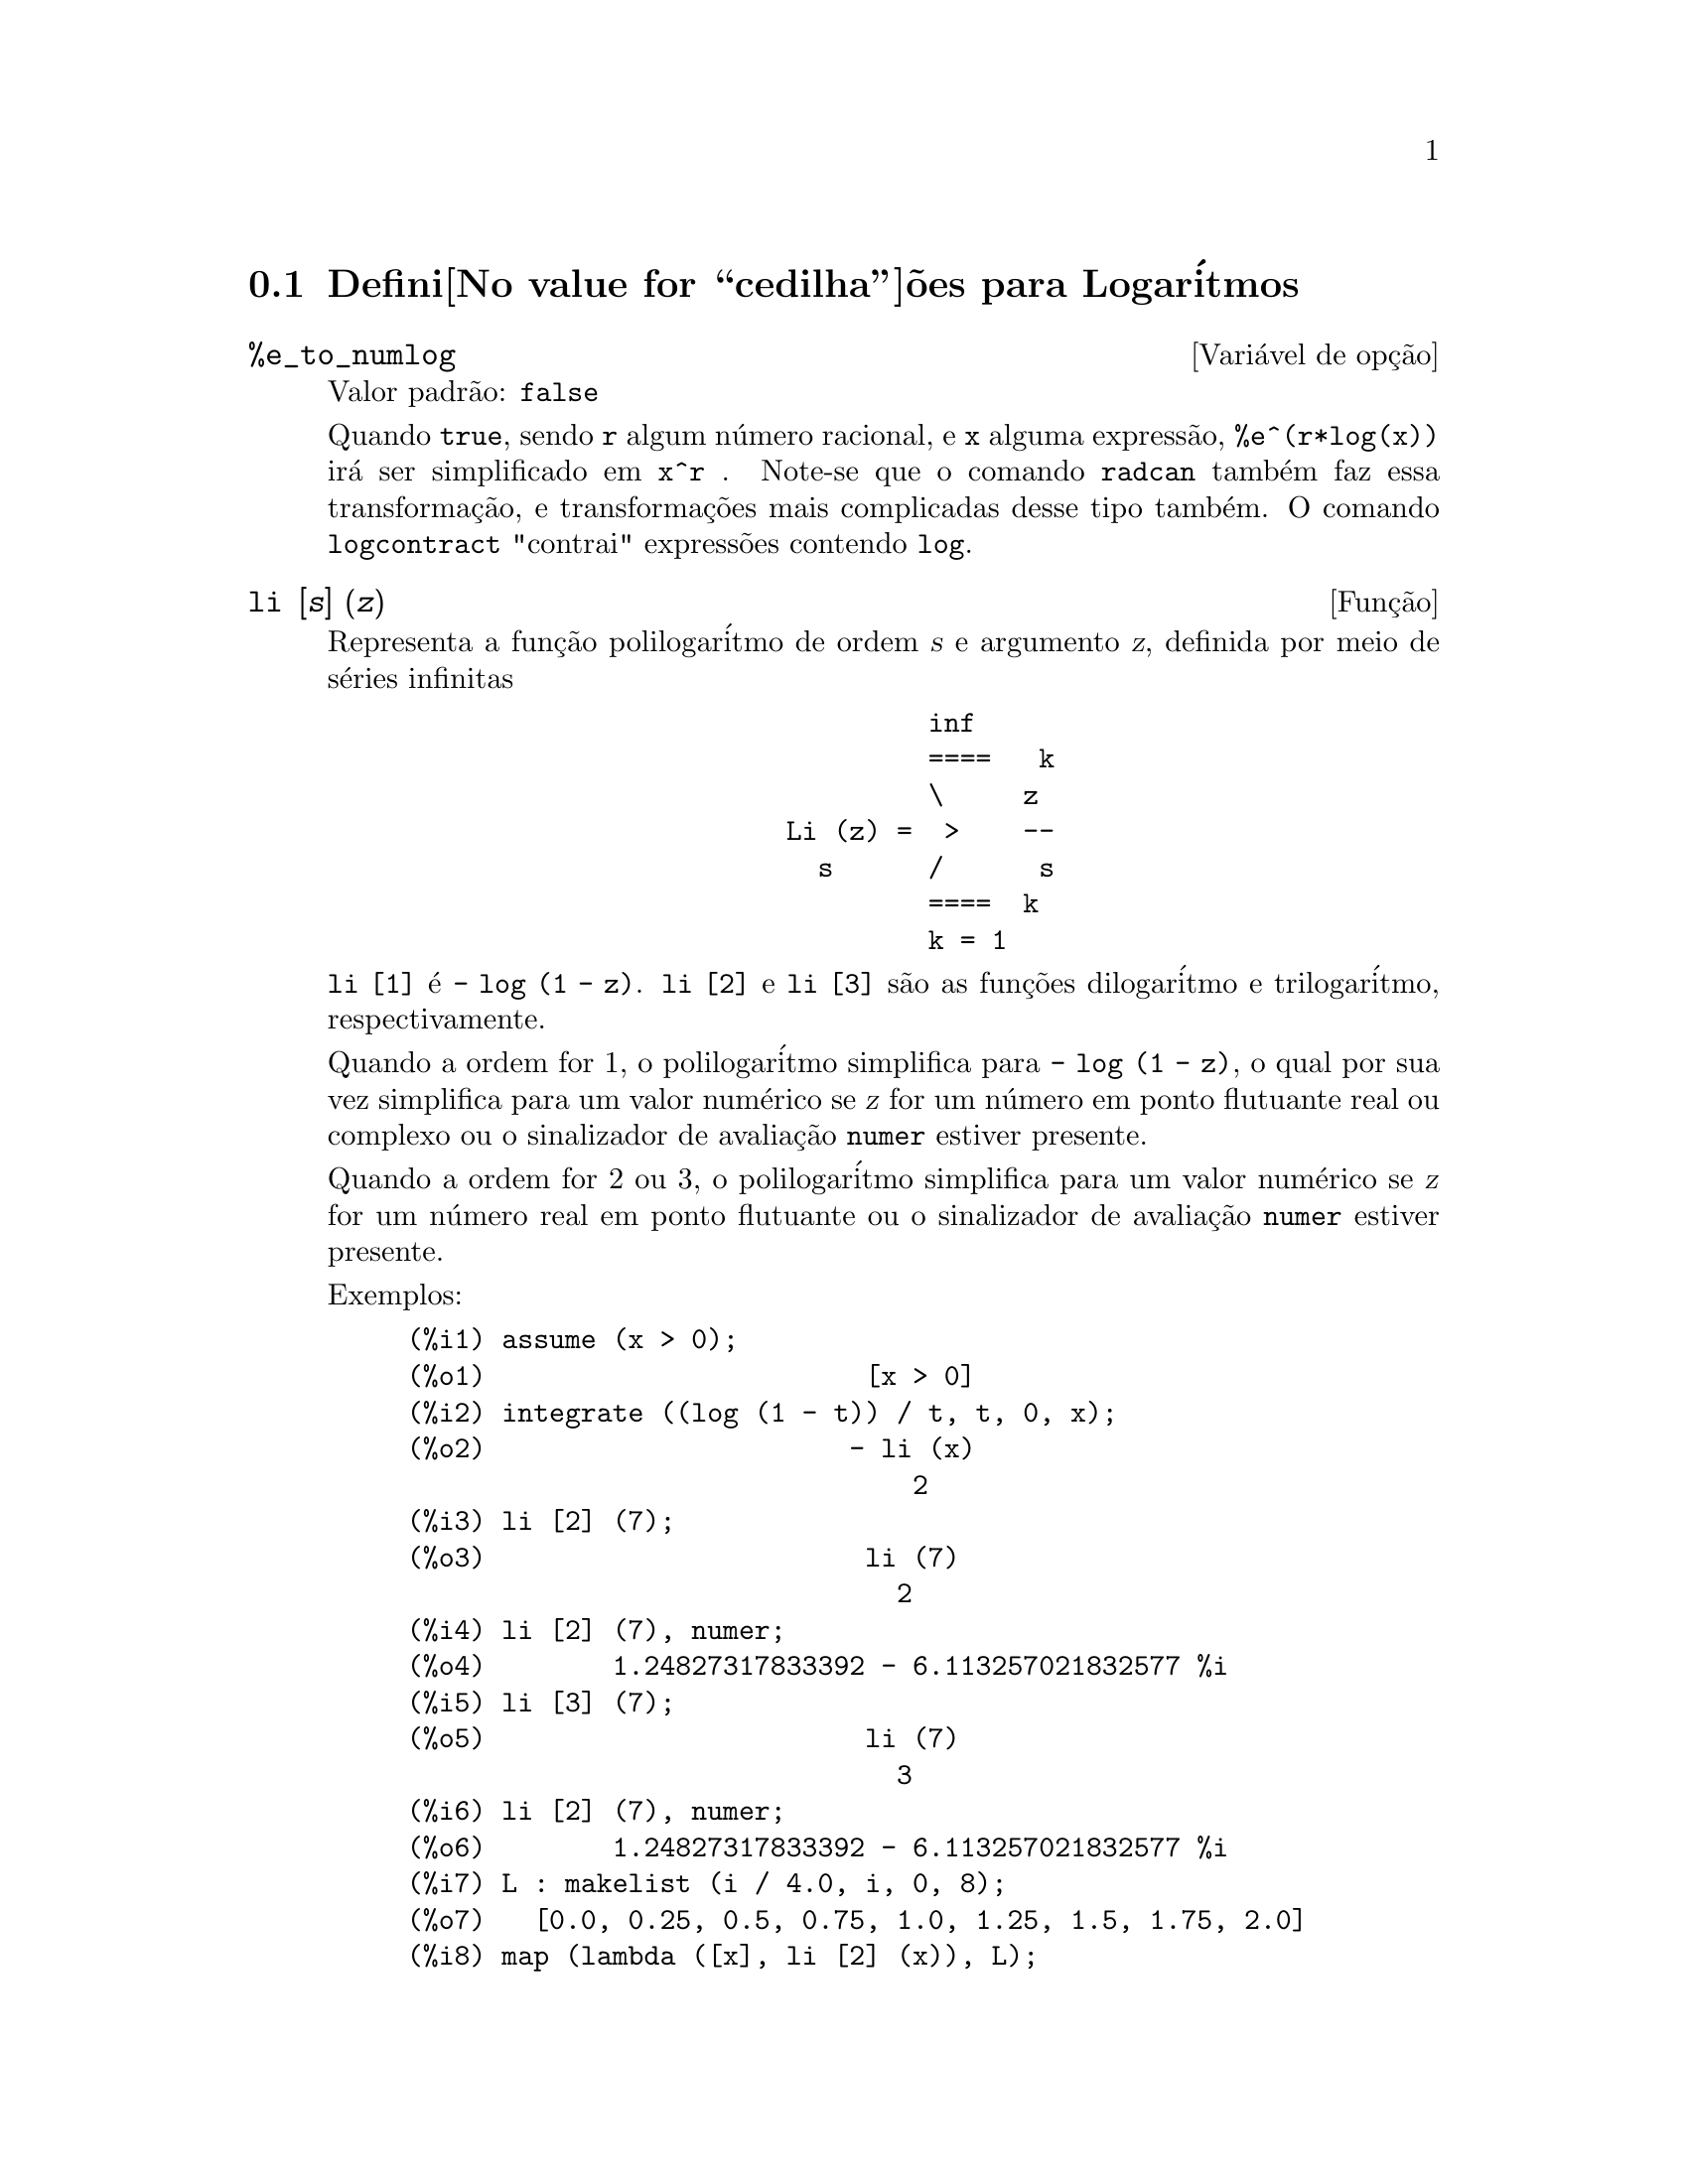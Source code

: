 @c Language: Portuguese, Encoding: iso-8859-1
@c /Logarithms.texi/1.14/Fri Jan 20 14:25:32 2006/-ko/
@menu
* Defini@value{cedilha}@~oes para Logar@'itmos::
@end menu

@node Defini@value{cedilha}@~oes para Logar@'itmos,  , Logar@'itmos, Logar@'itmos
@section Defini@value{cedilha}@~oes para Logar@'itmos

@defvr {Vari@'avel de op@,{c}@~ao} %e_to_numlog
Valor padr@~ao: @code{false}

Quando @code{true}, sendo @code{r} algum n@'umero racional, e
@code{x} alguma express@~ao, @code{%e^(r*log(x))} ir@'a ser simplificado em @code{x^r} .
Note-se que o comando @code{radcan} tamb@'em faz essa transforma@,{c}@~ao,
e transforma@,{c}@~oes mais complicadas desse tipo tamb@'em.
O comando @code{logcontract} "contrai" express@~oes contendo @code{log}.

@end defvr

@deffn {Fun@,{c}@~ao} li [@var{s}] (@var{z})
Representa a fun@,{c}@~ao polilogar@'itmo de ordem @var{s} e argumento @var{z},
definida por meio de s@'eries infinitas

@example
                                 inf
                                 ====   k
                                 \     z
                        Li (z) =  >    --
                          s      /      s
                                 ====  k
                                 k = 1
@end example

@code{li [1]} @'e @code{- log (1 - z)}.
@code{li [2]} e @code{li [3]} s@~ao as fun@,{c}@~oes dilogar@'itmo e trilogar@'itmo, respectivamente.

Quando a ordem for 1, o polilogar@'itmo simplifica para @code{- log (1 - z)},
o qual por sua vez simplifica para um valor num@'erico
se @var{z} for um n@'umero em ponto flutuante real ou complexo ou o sinalizador de avalia@,{c}@~ao @code{numer} estiver presente.

Quando a ordem for 2 ou 3,
o polilogar@'itmo simplifica para um valor num@'erico
se @var{z} for um n@'umero real em ponto flutuante
ou o sinalizador de avalia@,{c}@~ao @code{numer} estiver presente.

Exemplos:

@c ===beg===
@c assume (x > 0);
@c integrate ((log (1 - t)) / t, t, 0, x);
@c li [2] (7);
@c li [2] (7), numer;
@c li [3] (7);
@c li [2] (7), numer;
@c L : makelist (i / 4.0, i, 0, 8);
@c map (lambda ([x], li [2] (x)), L);
@c map (lambda ([x], li [3] (x)), L);
@c ===end===
@example
(%i1) assume (x > 0);
(%o1)                        [x > 0]
(%i2) integrate ((log (1 - t)) / t, t, 0, x);
(%o2)                       - li (x)
                                2
(%i3) li [2] (7);
(%o3)                        li (7)
                               2
(%i4) li [2] (7), numer;
(%o4)        1.24827317833392 - 6.113257021832577 %i
(%i5) li [3] (7);
(%o5)                        li (7)
                               3
(%i6) li [2] (7), numer;
(%o6)        1.24827317833392 - 6.113257021832577 %i
(%i7) L : makelist (i / 4.0, i, 0, 8);
(%o7)   [0.0, 0.25, 0.5, 0.75, 1.0, 1.25, 1.5, 1.75, 2.0]
(%i8) map (lambda ([x], li [2] (x)), L);
(%o8) [0, .2676526384986274, .5822405249432515, 
.9784693966661848, 1.64493407, 2.190177004178597
 - .7010261407036192 %i, 2.374395264042415
 - 1.273806203464065 %i, 2.448686757245154
 - 1.758084846201883 %i, 2.467401098097648
 - 2.177586087815347 %i]
(%i9) map (lambda ([x], li [3] (x)), L);
(%o9) [0, .2584613953442624, 0.537213192678042, 
.8444258046482203, 1.2020569, 1.642866878950322
 - .07821473130035025 %i, 2.060877505514697
 - .2582419849982037 %i, 2.433418896388322
 - .4919260182322965 %i, 2.762071904015935
 - .7546938285978846 %i]
@end example

@end deffn

@deffn {Fun@,{c}@~ao} log (@var{x})
Representa o logar@'itmo natural de @var{x}.

Simplifica@,{c}@~ao e avalia@,{c}@~ao de logar@'itmos s@~ao governadas por muitos sinalizadores globais:

@code{logexpand} - faz com que @code{log(a^b)} torne-se @code{b*log(a)}.
Se @code{logexpand} for escolhida para @code{all}, @code{log(a*b)} ir@'a tamb@'em simplificar para @code{log(a)+log(b)}.
Se @code{logexpand} for escolhida para @code{super}, ent@~ao @code{log(a/b)} ir@'a tamb@'em simplificar para @code{log(a)-log(b)} para n@'umeros
racionais @code{a/b}, @code{a#1}.  (@code{log(1/b)}, para @code{b} inteiro, sempre simplifica).  Se
@code{logexpand} for escolhida para @code{false}, todas essas simplifica@,{c}@~oes ir@~ao ser desabilitadas.

@code{logsimp} - se @code{false} ent@~ao nenhuma simplifica@,{c}@~ao de @code{%e} para um expoente
contendo @code{log}'s @'e conclu@'ida.

@code{lognumer} - se @code{true} ent@~ao argumentos negativos em ponto flutuante para
@code{log} ir@'a sempre ser convertido para seu valor absoluto antes que @code{log} seja
tomado.  Se @code{numer} for tamb@'em @code{true}, ent@~ao argumentos negativos inteiros para @code{log}
ir@~ao tamb@'em ser convertidos para seu valor absoluto.

@code{lognegint} - se @code{true} implementa a regra @code{log(-n)} ->
@code{log(n)+%i*%pi} para @code{n} um inteiro positivo.

@code{%e_to_numlog} - quando @code{true}, @code{r} sendo algum n@'umero racional, e
@code{x} alguma express@~ao, @code{%e^(r*log(x))} ir@'a ser simplificado em
@code{x^r} .  Note-se que o comando @code{radcan} tamb@'em
faz essa transforma@,{c}@~ao, e transforma@,{c}@~oes mais complicadas desse tipo tamb@'em.
O comando @code{logcontract} "contrai" express@~oes contendo @code{log}.

@end deffn

@defvr {Vari@'avel de op@,{c}@~ao} logabs
Valor padr@~ao: @code{false}

Quando fazendo integra@,{c}@~ao indefinida onde
logs s@~ao gerados, e.g. @code{integrate(1/x,x)}, a resposta @'e dada em
termos de @code{log(abs(...))} se @code{logabs} for @code{true}, mas em termos de @code{log(...)} se
@code{logabs} for @code{false}.  Para integra@,{c}@~ao definida, a escolha @code{logabs:true} @'e
usada, porque aqui "avalia@,{c}@~ao" de integral indefinida nos
extremos @'e muitas vezes necess@'aria.

@end defvr

@defvr {Vari@'avel de op@,{c}@~ao} logarc
Valor padr@~ao: @code{false}

Se @code{true} ir@'a fazer com que as fun@,{c}@~oes circularee inversas e
hiperb@'olicas sejam convertidas em formas logar@'itimicas.
@code{logarc(@var{exp})} ir@'a fazer com que essa convers@~ao para uma express@~ao
particular @var{exp} sem escolher o comutador ou tendo que
re-avaliar a express@~ao com @code{ev}.

@end defvr

@defvr {Vari@'avel de op@,{c}@~ao} logconcoeffp
Valor padr@~ao: @code{false}

Controla quais coeficientes s@~ao
contra@'idos quando usando @code{logcontract}.  Pode ser escolhida para o nome de uma
fun@,{c}@~ao predicado de um argumento.  E.g. se voc@^e gosta de gerar
ra@'izes quadradas, voc@^e pode fazer @code{logconcoeffp:'logconfun$
logconfun(m):=featurep(m,integer) ou ratnump(m)$} .  Ent@~ao
@code{logcontract(1/2*log(x));} ir@'a fornecer @code{log(sqrt(x))}.

@end defvr

@deffn {Fun@,{c}@~ao} logcontract (@var{expr})
Recursivamente examina a express@~ao @var{expr}, transformando
subexpress@~oes da forma @code{a1*log(b1) + a2*log(b2) + c} em
@code{log(ratsimp(b1^a1 * b2^a2)) + c}

@c ===beg===
@c 2*(a*log(x) + 2*a*log(y))$
@c logcontract(%);
@c ===end===
@example
(%i1) 2*(a*log(x) + 2*a*log(y))$
(%i2) logcontract(%);
                                 2  4
(%o2)                     a log(x  y )

@end example

Se voc@^e faz @code{declare(n,integer);} ent@~ao @code{logcontract(2*a*n*log(x));} fornece
@code{a*log(x^(2*n))}.  Os coeficientes que "contraem" dessa maneira s@~ao
aqueles tais que 2 e @code{n} que satisfazem
@code{featurep(coeff,integer)}.  O usu@'ario pode controlar quais coeficientes s@~ao
contra@'idos escolhendo a op@,{c}@~ao @code{logconcoeffp} para o nome de uma
fun@,{c}@~ao predicado de um argumento.  E.g. se voc@^e gosta de gerara
ra@'izes quadradas, voc@^e pode fazer @code{logconcoeffp:'logconfun$
logconfun(m):=featurep(m,integer) ou ratnump(m)$} .  ent@~ao
@code{logcontract(1/2*log(x));} ir@'a fornecer @code{log(sqrt(x))}.

@end deffn

@defvr {Vari@'avel de op@,{c}@~ao} logexpand
Valor padr@~ao: @code{true}

Faz com que @code{log(a^b)} torne-se @code{b*log(a)}.  Se
for escolhida para @code{all}, @code{log(a*b)} ir@'a tamb@'em simplificar para @code{log(a)+log(b)}.  Se
for escolhida para @code{super}, ent@~ao @code{log(a/b)} ir@'a tamb@'em simplificar para @code{log(a)-log(b)} para
n@'umeros racionais @code{a/b}, @code{a#1}.  (@code{log(1/b)}, para @code{b} inteiro, sempre
simplifica).  Se for escolhida para @code{false}, todas essas simplifica@,{c}@~oes ir@~ao
ser desabilitadas.

@end defvr

@defvr {Vari@'avel de op@,{c}@~ao} lognegint
Valor padr@~ao: @code{false}

Se @code{true} implementa a regra
@code{log(-n)} -> @code{log(n)+%i*%pi} para @code{n} um inteiro positivo.

@end defvr

@defvr {Vari@'avel de op@,{c}@~ao} lognumer
Valor padr@~ao: @code{false}

Se @code{true} ent@~ao argumentos negativos em ponto
flutuante para @code{log} ir@~ao sempre ser convertidos para seus valores absolutos
antes que o @code{log} seja tomado.  Se @code{numer} for tamb@'em @code{true}, ent@~ao argumentos inteiros
negativos para @code{log} ir@~ao tamb@'em ser convertidos para seus valores absolutos.

@end defvr

@defvr {Vari@'avel de op@,{c}@~ao} logsimp
Valor padr@~ao: @code{true}

Se @code{false} ent@~ao nenhuma simplifica@,{c}@~ao de @code{%e} para um
expoente contendo @code{log}'s @'e conclu@'ida.

@end defvr

@deffn {Fun@,{c}@~ao} plog (@var{x})
Representa o principal ramo logar@'itmos naturais avaliados para
complexos com @code{-%pi} < @code{carg(@var{x})} <= @code{+%pi} .

@end deffn

